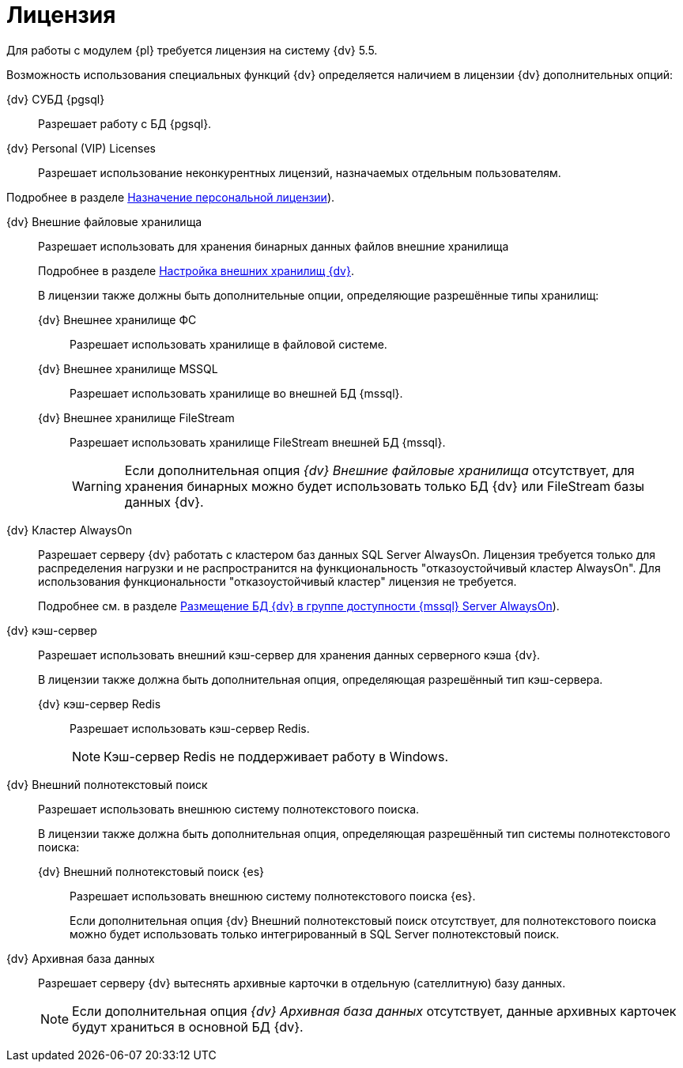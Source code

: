 = Лицензия

Для работы с модулем {pl} требуется лицензия на систему {dv} 5.5.

Возможность использования специальных функций {dv} определяется наличием в лицензии {dv} дополнительных опций:

{dv} СУБД {pgsql}::
Разрешает работу с БД {pgsql}.

{dv} Personal (VIP) Licenses::
Разрешает использование неконкурентных лицензий, назначаемых отдельным пользователям.

Подробнее в разделе xref:console:manage-licenses.adoc#personalLicense[Назначение персональной лицензии]).

{dv} Внешние файловые хранилища::
Разрешает использовать для хранения бинарных данных файлов внешние хранилища
+
Подробнее в разделе xref:console:storage.adoc[Настройка внешних хранилищ {dv}].
+
В лицензии также должны быть дополнительные опции, определяющие разрешённые типы хранилищ:

{dv} Внешнее хранилище ФС:::
Разрешает использовать хранилище в файловой системе.

{dv} Внешнее хранилище MSSQL:::
Разрешает использовать хранилище во внешней БД {mssql}.

{dv} Внешнее хранилище FileStream:::
Разрешает использовать хранилище FileStream внешней БД {mssql}.
+
WARNING: Если дополнительная опция _{dv} Внешние файловые хранилища_ отсутствует, для хранения бинарных можно будет использовать только БД {dv} или FileStream базы данных {dv}.

[#always-on]
{dv} Кластер AlwaysOn::
Разрешает серверу {dv} работать с кластером баз данных SQL Server AlwaysOn. Лицензия требуется только для распределения нагрузки и не распространится на функциональность "отказоустойчивый кластер AlwaysOn". Для использования функциональности "отказоустойчивый кластер" лицензия не требуется.
+
Подробнее см. в разделе xref:console:db-always-on.adoc[Размещение БД {dv} в группе доступности {mssql} Server AlwaysOn]).

{dv} кэш-сервер::
Разрешает использовать внешний кэш-сервер для хранения данных серверного кэша {dv}.
+
В лицензии также должна быть дополнительная опция, определяющая разрешённый тип кэш-сервера.

{dv} кэш-сервер Redis:::
Разрешает использовать кэш-сервер Redis.
+
NOTE: Кэш-сервер Redis не поддерживает работу в Windows.

{dv} Внешний полнотекстовый поиск::
Разрешает использовать внешнюю систему полнотекстового поиска.
+
В лицензии также должна быть дополнительная опция, определяющая разрешённый тип системы полнотекстового поиска:

{dv} Внешний полнотекстовый поиск {es}:::
Разрешает использовать внешнюю систему полнотекстового поиска {es}.
+
Если дополнительная опция {dv} Внешний полнотекстовый поиск отсутствует, для полнотекстового поиска можно будет использовать только интегрированный в SQL Server полнотекстовый поиск.

{dv} Архивная база данных::
Разрешает серверу {dv} вытеснять архивные карточки в отдельную (сателлитную) базу данных.
+
NOTE: Если дополнительная опция _{dv} Архивная база данных_ отсутствует, данные архивных карточек будут храниться в основной БД {dv}.
